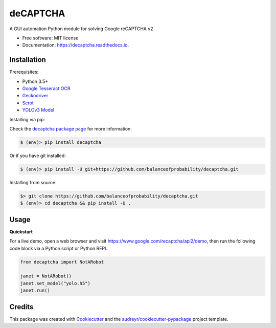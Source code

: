 =========
deCAPTCHA
=========


.. image:: https://img.shields.io/pypi/v/decaptcha.svg
        :target: https://pypi.python.org/pypi/decaptcha
        :alt: PyPI

.. image:: https://img.shields.io/travis/balanceofprobability/decaptcha.svg?branch=master
        :target: https://travis-ci.org/balanceofprobability/decaptcha?branch=master
        :alt: Build Status

.. image:: https://coveralls.io/repos/github/balanceofprobability/decaptcha/badge.svg?branch=master
        :target: https://coveralls.io/repos/github/balanceofprobability/decaptcha?branch=master
        :alt: Coverage Status

.. image:: https://readthedocs.org/projects/decaptcha/badge/?version=latest
        :target: https://decaptcha.readthedocs.io/en/latest/?badge=latest
        :alt: Documentation Status

.. image:: https://pyup.io/repos/github/balanceofprobability/decaptcha/shield.svg
     :target: https://pyup.io/repos/github/balanceofprobability/decaptcha/
     :alt: Updates

.. image:: https://img.shields.io/badge/License-MIT-yellow.svg
        :target: https://opensource.org/licenses/MIT
        :alt: License

.. image:: https://img.shields.io/badge/PRs-welcome-brightgreen.svg?style=flat-square
     :target: http://makeapullrequest.com
     :alt: PRs Welcom


A GUI automation Python module for solving Google reCAPTCHA v2


* Free software: MIT license
* Documentation: https://decaptcha.readthedocs.io.


Installation
------------

Prerequisites:

- Python 3.5+
- `Google Tesseract OCR <https://github.com/tesseract-ocr/tesseract>`_
- `Geckodriver <https://github.com/mozilla/geckodriver>`_
- `Scrot <https://github.com/dreamer/scrot>`_
- `YOLOv3 Model <https://github.com/OlafenwaMoses/ImageAI/releases/tag/1.0/>`_

| Installing via pip:

Check the `decaptcha package page <https://pypi.python.org/pypi/decaptcha>`_ for more information.

.. code-block:: bash

    $ (env)> pip install decaptcha

| Or if you have git installed:

.. code-block:: bash

    $ (env)> pip install -U git+https://github.com/balanceofprobability/decaptcha.git

| Installing from source:

.. code-block:: bash

    $> git clone https://github.com/balanceofprobability/decaptcha.git
    $ (env)> cd decaptcha && pip install -U .

Usage
-----

**Quickstart**

For a live demo, open a web browser and visit https://www.google.com/recaptcha/api2/demo, then run the following code block via a Python script or Python REPL.

.. code-block:: python

    from decaptcha import NotARobot

    janet = NotARobot()
    janet.set_model("yolo.h5")
    janet.run()

Credits
-------

This package was created with Cookiecutter_ and the `audreyr/cookiecutter-pypackage`_ project template.

.. _Cookiecutter: https://github.com/audreyr/cookiecutter
.. _`audreyr/cookiecutter-pypackage`: https://github.com/audreyr/cookiecutter-pypackage
